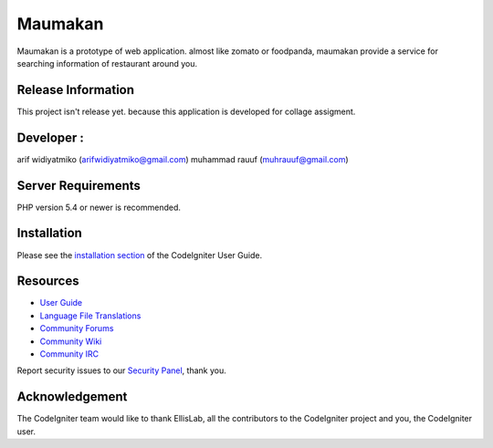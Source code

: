 ###################
Maumakan
###################

Maumakan is a prototype of web application. almost like zomato or foodpanda, maumakan provide a service for searching information of restaurant around you.

*******************
Release Information
*******************

This project isn't release yet. because this application is developed for collage assigment.

**************************
Developer :
**************************

arif widiyatmiko (arifwidiyatmiko@gmail.com)
muhammad rauuf (muhrauuf@gmail.com)

*******************
Server Requirements
*******************

PHP version 5.4 or newer is recommended.

************
Installation
************

Please see the `installation section <http://www.codeigniter.com/user_guide/installation/index.html>`_
of the CodeIgniter User Guide.

*********
Resources
*********

-  `User Guide <http://www.codeigniter.com/docs>`_
-  `Language File Translations <https://github.com/bcit-ci/codeigniter3-translations>`_
-  `Community Forums <http://forum.codeigniter.com/>`_
-  `Community Wiki <https://github.com/bcit-ci/CodeIgniter/wiki>`_
-  `Community IRC <http://www.codeigniter.com/irc>`_

Report security issues to our `Security Panel <mailto:security@codeigniter.com>`_, thank you.

***************
Acknowledgement
***************

The CodeIgniter team would like to thank EllisLab, all the
contributors to the CodeIgniter project and you, the CodeIgniter user.

